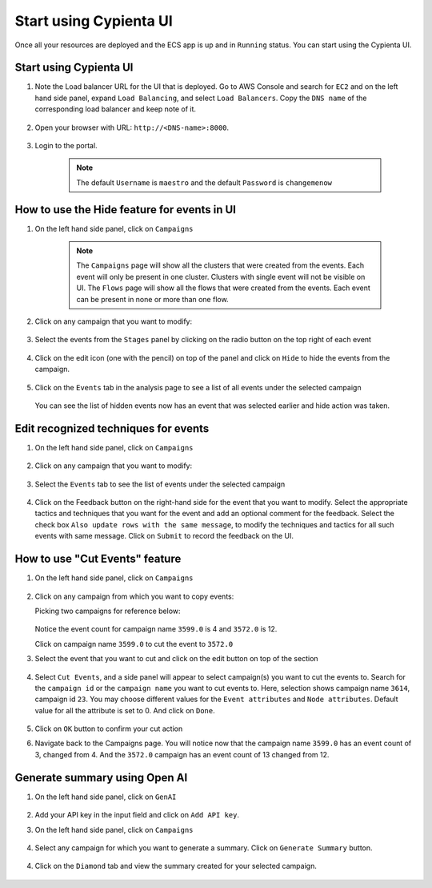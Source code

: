 Start using Cypienta UI
===============

Once all your resources are deployed and the ECS app is up and in ``Running`` status. You can start using the Cypienta UI.


Start using Cypienta UI
-----------------------

1. Note the Load balancer URL for the UI that is deployed. Go to AWS
   Console and search for ``EC2`` and on the left hand side panel, expand
   ``Load Balancing``, and select ``Load Balancers``. Copy the ``DNS name`` of
   the corresponding load balancer and keep note of it.

    .. image:: resources/dns_name.png
        :alt: get dns name
        :align: center

2. Open your browser with URL: ``http://<DNS-name>:8000``.

    .. image:: resources/ui_login.png
        :alt: Login to UI
        :align: center

3. Login to the portal.

    .. image:: resources/home_page.png
        :alt: Home page
        :align: center
    
    .. note::
        The default ``Username`` is ``maestro`` and the default ``Password`` is ``changemenow``


How to use the Hide feature for events in UI
----------------------------------------------

1. On the left hand side panel, click on ``Campaigns``

    .. image:: resources/campaign_list.png
        :alt: Campaign list
        :align: center

    
    .. note::
        The ``Campaigns`` page will show all the clusters that were created from the events. Each event will only be present in one cluster. Clusters with single event will not be visible on UI.
        The ``Flows`` page will show all the flows that were created from the events. Each event can be present in none or more than one flow.

2. Click on any campaign that you want to modify:

    .. image:: resources/hide_open_campaign.png
        :alt: open campaign
        :align: center

3. Select the events from the ``Stages`` panel by clicking on the radio
   button on the top right of each event

    .. image:: resources/hide_select_event.png
        :alt: select event
        :align: center

4. Click on the edit icon (one with the pencil) on top of the panel and
   click on ``Hide`` to hide the events from the campaign.

    .. image:: resources/click_hide.png
        :alt: click hide
        :align: center

5. Click on the ``Events`` tab in the analysis page to see a list of all
   events under the selected campaign

    .. image:: resources/hide_events_tab.png
        :alt: click hide
        :align: center

   You can see the list of hidden events now has an event that was selected earlier and hide action was taken.


Edit recognized techniques for events
-------------------------------------

1. On the left hand side panel, click on ``Campaigns``

    .. image:: resources/campaign_list.png
        :alt: Campaign list
        :align: center

2. Click on any campaign that you want to modify:

    .. image:: resources/tech_campaign.png
        :alt: Open campaign
        :align: center

3. Select the ``Events`` tab to see the list of events under the selected
   campaign

    .. image:: resources/tech_events_tab.png
        :alt: events tab
        :align: center

4. Click on the Feedback button on the right-hand side for the event
   that you want to modify. Select the appropriate tactics and
   techniques that you want for the event and add an optional comment
   for the feedback. Select the check box ``Also update rows with the
   same message``, to modify the techniques and tactics for all such
   events with same message. Click on ``Submit`` to record the feedback on
   the UI.

    .. image:: resources/tech_feedback.png
        :alt: feedback
        :align: center


How to use "Cut Events" feature
-------------------------------

1. On the left hand side panel, click on ``Campaigns``

    .. image:: resources/campaign_list.png
        :alt: Campaign list
        :align: center

2. Click on any campaign from which you want to copy events:

   Picking two campaigns for reference below:

    .. image:: resources/cut_show_campaigns.png
        :alt: show campaigns
        :align: center

   Notice the event count for campaign name ``3599.0`` is 4 and ``3572.0`` is 12. 

   Click on campaign name ``3599.0`` to cut the event to ``3572.0``

3. Select the event that you want to cut and click on the edit button
   on top of the section

    .. image:: resources/cut_select_event.png
        :alt: select event
        :align: center

4. Select ``Cut Events``, and a side panel will appear to select campaign(s) you want to cut the events to. Search for the ``campaign id`` or the ``campaign name`` you want to cut events to. Here, selection shows campaign name ``3614``, campaign id ``23``. You may choose different values for the ``Event attributes`` and ``Node attributes``. Default value for all the attribute is set to 0. And click on ``Done``.

    .. image:: resources/cut_modal.png
        :alt: cut modal
        :align: center

5. Click on ``OK`` button to confirm your cut action

6. Navigate back to the Campaigns page. You will notice now that the campaign name ``3599.0`` has an event count of 3, changed from 4. And the ``3572.0`` campaign has an event count of 13 changed from 12. 

    .. image:: resources/cut_completed.png
        :alt: cut completed
        :align: center


Generate summary using Open AI
------------------------------

1. On the left hand side panel, click on ``GenAI``

    .. image:: resources/gen_ai_add_key.png
        :alt: gen ai config
        :align: center

2. Add your API key in the input field and click on ``Add API key``.

3. On the left hand side panel, click on ``Campaigns``

    .. image:: resources/campaign_list.png
        :alt: Campaign list
        :align: center

4. Select any campaign for which you want to generate a summary. Click on ``Generate Summary`` button.

    .. image:: resources/gen_ai_create_summary.png
        :alt: gen ai summary
        :align: center

4. Click on the ``Diamond`` tab and view the summary created for your selected campaign.

    .. image:: resources/gen_ai_summary.png
        :alt: gen ai summary
        :align: center